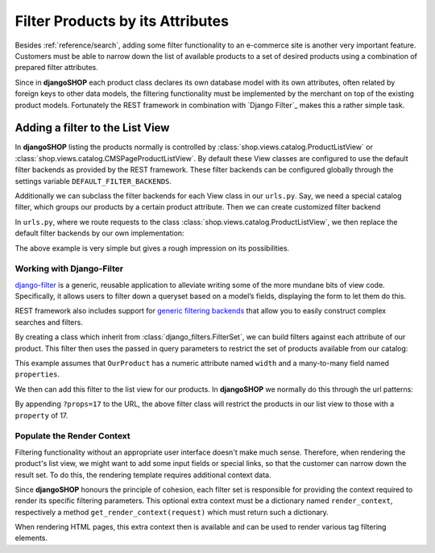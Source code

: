 .. _reference/filters:

=================================
Filter Products by its Attributes
=================================

Besides :ref:`reference/search`, adding some filter functionality to an e-commerce site is another
very important feature. Customers must be able to narrow down the list of available products to
a set of desired products using a combination of prepared filter attributes.

Since in **djangoSHOP** each product class declares its own database model with its own attributes,
often related by foreign keys to other data models, the filtering functionality must be implemented
by the merchant on top of the existing product models. Fortunately the REST framework in combination
with `Django Filter`_ makes this a rather simple task.


Adding a filter to the List View
================================

In **djangoSHOP** listing the products normally is controlled by
:class:`shop.views.catalog.ProductListView` or :class:`shop.views.catalog.CMSPageProductListView`.
By default these View classes are configured to use the default filter backends as provided by the
REST framework. These filter backends can be configured globally through the settings variable
``DEFAULT_FILTER_BACKENDS``.

Additionally we can subclass the filter backends for each View class in our ``urls.py``. Say, we
need a special catalog filter, which groups our products by a certain product attribute. Then we
can create customized filter backend

.. code-block:: python
	:caption: filters.py

	from rest_framework.filters import BaseFilterBackend
	
	class CatalogFilterBackend(BaseFilterBackend):
	    def filter_queryset(self, request, queryset, view):
	        queryset = queryset.order_by('attribute__sortmetric')
	        return queryset

In ``urls.py``, where we route requests to the class :class:`shop.views.catalog.ProductListView`,
we then replace the default filter backends by our own implementation:

.. code-block:: python
	:caption: myshop/urls/catalog.py
	
	from django.conf.urls import url
	from rest_framework.settings import api_settings
	from shop.views.catalog import ProductListView
	from myshop.serializers import ProductSummarySerializer
	
	urlpatterns = [
	    url(r'^$', ProductListView.as_view(
	        serializer_class=ProductSummarySerializer,
	        filter_backends=[CatalogFilterBackend],
	    ),
	]

The above example is very simple but gives a rough impression on its possibilities.


Working with Django-Filter
--------------------------

django-filter_ is a generic, reusable application to alleviate writing some of the more mundane
bits of view code. Specifically, it allows users to filter down a queryset based on a model’s
fields, displaying the form to let them do this.

REST framework also includes support for `generic filtering backends`_ that allow you to easily
construct complex searches and filters.

By creating a class which inherit from :class:`django_filters.FilterSet`, we can build filters
against each attribute of our product. This filter then uses the passed in query parameters to
restrict the set of products available from our catalog:

.. code-block:: python
	:caption: myshop/filters.py

	import django_filters
	
	class ProductFilter(django_filters.FilterSet):
	    width = django_filters.RangeFilter(name='width')
	    props = django_filters.MethodFilter(action='filter_properties', widget=SelectMultiple)
	
	    class Meta:
	        model = OurProduct
	        fields = ['width', 'props']
	
	    def filter_properties(self, queryset, values):
	        for value in values:
	            queryset = queryset.filter(properties=value)
	        return queryset

This example assumes that ``OurProduct`` has a numeric attribute named ``width`` and a many-to-many
field named ``properties``.

We then can add this filter to the list view for our products. In **djangoSHOP** we normally do
this through the url patterns:

.. code-block:: python
	:caption: myshop/urls.py

	urlpatterns = [
	    url(r'^$', ProductListView.as_view(
	        serializer_class=ProductSummarySerializer,
	        filter_class=ProductFilter,
	    )),
	    # other patterns
	]

By appending ``?props=17`` to the URL, the above filter class will restrict the products in our list 
view to those with a ``property`` of 17.


Populate the Render Context
---------------------------

Filtering functionality without an appropriate user interface doesn't make much sense. Therefore,
when rendering the product's list view, we might want to add some input fields or special links, so
that the customer can narrow down the result set. To do this, the rendering template requires
additional context data.

Since **djangoSHOP** honours the principle of cohesion, each filter set is responsible for providing
the context required to render its specific filtering parameters. This optional extra context must
be a dictionary named ``render_context``, respectively a method ``get_render_context(request)``
which must return such a dictionary.

When rendering HTML pages, this extra context then is available and can be used to render various
tag filtering elements.

.. _django-filter: http://django-filter.readthedocs.org/en/latest/usage.html
.. _generic filtering backends: http://www.django-rest-framework.org/api-guide/filtering/#generic-filtering
